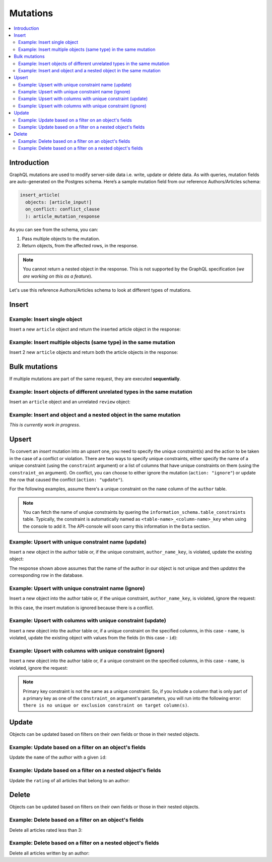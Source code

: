 Mutations
=========

.. contents:: :local:

Introduction
--------------
GraphQL mutations are used to modify server-side data i.e. write, update or delete data. As with queries, mutation fields are auto-generated on the Postgres schema. Here’s a sample mutation field from our reference Authors/Articles schema:

.. code-block:: graphql

    insert_article(
      objects: [article_input!] 
      on_conflict: conflict_clause
      ): article_mutation_response

As you can see from the schema, you can:

#. Pass multiple objects to the mutation.
#. Return objects, from the affected rows, in the response.

.. note::
    
    You cannot return a nested object in the response. This is not supported by the GraphQL specification (*we are working on this as a feature*).

Let's use this reference Authors/Articles schema to look at different types of mutations.


Insert
------

Example: Insert single object
^^^^^^^^^^^^^^^^^^^^^^^^^^^^^
Insert a new ``article`` object and return the inserted article object in the response:

.. graphiql::
   :query:
        mutation insert_article {
            insert_article (
                objects: [
                    {
                        title: "Article 1", 
                        content: "Sample article content",
                        author_id: 3
                    }
                ]
            ) 
            {
                returning {
                  id
                  title
                }
            }
        }
   :response:
        {
            "data": {
                "insert_article": {
                    "affected_rows": 1,
                    "returning": [
                        {
                          "id": 102,
                          "title": "Article 1"
                        }
                    ]
                }
            }
        }

Example: Insert multiple objects (same type) in the same mutation
^^^^^^^^^^^^^^^^^^^^^^^^^^^^^^^^^^^^^^^^^^^^^^^^^^^^^^^^^^^^^^^^^
Insert 2 new ``article`` objects and return both the article objects in the response:

.. graphiql::
   :query:
        mutation insert_article {
            insert_article (
                objects: [
                    {
                        title: "Article 2", 
                        content: "Sample article content",
                        author_id: 4
                    },
                    {
                        title: "Article 3", 
                        content: "Sample article content",
                        author_id: 5
                    }
                ]
            ) 
            {
                returning {
                  id
                  title
                }
            }
        }
   :response:
        {
            "data": {
                "insert_article": {
                    "affected_rows": 1,
                    "returning": [
                        {
                          "id": 102,
                          "title": "Article 1"
                        },
                        {
                          "id": 104,
                          "title": "Article 3"
                        }
                    ]
                }
            }
        }

Bulk mutations
--------------
If multiple mutations are part of the same request, they are executed **sequentially**.

Example: Insert objects of different unrelated types in the same mutation
^^^^^^^^^^^^^^^^^^^^^^^^^^^^^^^^^^^^^^^^^^^^^^^^^^^^^^^^^^^^^^^^^^^^^^^^^
Insert an ``article`` object and an unrelated ``review`` object:

.. graphiql::
   :query:
        mutation insert_article_and_review {
          insert_article(objects: [{title: "Article 6", content: "Sample article content", author_id: 4}]) {
            returning {
              id
              title
            }
          }
          insert_reviews(objects: [{content: "Nice Article!", article_id: 9}]) {
            affected_rows
            returning {
              id
              article_id
            }
          }
        }
   :response:
        {
          "data": {
            "insert_article": {
              "affected_rows": 1,
              "returning": [
                {
                  "id": 109,
                  "title": "Article 6"
                }
              ]
            },
            "insert_reviews": {
              "affected_rows": 1,
              "returning": [
                {
                  "id": 3,
                  "article_id": 9
                }
              ]
            }
          }
        }

Example: Insert and object and a nested object in the same mutation
^^^^^^^^^^^^^^^^^^^^^^^^^^^^^^^^^^^^^^^^^^^^^^^^^^^^^^^^^^^^^^^^^^^
*This is currently work in progress*.

Upsert
------
To convert an *insert* mutation into an *upsert* one, you need to specify the unique constraint(s) and the action to be taken in the case of a conflict or violation. There are two ways to specify unique constraints, either specify the name of a unique constraint (using the ``constraint`` argument) or a list of columns that have unique constraints on them (using the ``constraint_on`` argument). On conflict, you can choose to either ignore the mutation (``action: "ignore"``) or update the row that caused the conflict (``action: "update"``).

For the following examples, assume there's a unique constraint on the ``name`` column of the ``author`` table.

.. note::
    
    You can fetch the name of unqiue constraints by quering the ``information_schema.table_constraints`` table. Typically, the constraint is automatically named as ``<table-name>_<column-name>_key`` when using the console to add it. The API-console will soon carry this information in the ``Data`` section.

Example: Upsert with unique constraint name (update)
^^^^^^^^^^^^^^^^^^^^^^^^^^^^^^^^^^^^^^^^^^^^^^^^^^^^
Insert a new object in the author table or, if the unique constraint, ``author_name_key``, is violated, update the existing object:

.. graphiql::
   :query:
        mutation insert_author {
            insert_author (
                    objects: [
                        {
                        name: "john doe",
                        id:1231
                        }
                    ],
                    on_conflict:{
                    constraint: "author_name_key",
                    action: "update"
                    }
            ) {
                affected_rows
            }
        }
   :response:
        {
            "data": {
                "insert_author": {
                  "affected_rows": 1
                }
            }
        }

The response shown above assumes that the name of the author in our object is not unique and then *updates* the corresponding row in the database.

Example: Upsert with unique constraint name (ignore)
^^^^^^^^^^^^^^^^^^^^^^^^^^^^^^^^^^^^^^^^^^^^^^^^^^^^
Insert a new object into the author table or, if the unique constraint, ``author_name_key``, is violated, ignore the request:

.. graphiql::
   :query:
        mutation insert_author {
            insert_author (
                    objects: [
                        {
                        name: "john doe",
                        id:1231
                        }
                    ],
                    on_conflict:{
                    constraint: "author_name_key",
                    action: "ignore"
                    }
            ) {
                affected_rows
            }
        }
   :response:
        {
            "data": {
                "insert_author": {
                  "affected_rows": 0
                }
            }
        }

In this case, the insert mutation is ignored because there is a conflict.

Example: Upsert with columns with unique constraint (update)
^^^^^^^^^^^^^^^^^^^^^^^^^^^^^^^^^^^^^^^^^^^^^^^^^^^^^^^^^^^^
Insert a new object into the author table or, if a unique constraint on the specified columns, in this case - ``name``, is violated, update the existing object with values from the fields (in this case - ``id``):

.. graphiql::
   :query:
        mutation insert_author {
            insert_author (
                    objects: [
                        {
                        name: "john doe",
                        id:1231
                        }
                    ],
                    on_conflict:{
                    constraint_on: ["name"],
                    action: "update"
                    }
            ) {
                affected_rows
            }
        }
   :response:
        {
            "data": {
                "insert_author": {
                  "affected_rows": 1
                }
            }
        }

Example: Upsert with columns with unique constraint (ignore)
^^^^^^^^^^^^^^^^^^^^^^^^^^^^^^^^^^^^^^^^^^^^^^^^^^^^^^^^^^^^
Insert a new object into the author table or, if a unique constraint on the specified columns, in this case - ``name``, is violated, ignore the request:

.. graphiql::
   :query:
        mutation insert_author {
            insert_author (
                    objects: [
                        {
                        name: "john doe",
                        id:1231
                        }
                    ],
                    on_conflict:{
                    constraint_on: ["name"],
                    action: "ignore"
                    }
            ) {
                affected_rows
            }
        }
   :response:
        {
            "data": {
                "insert_author": {
                  "affected_rows": 0
                }
            }
        }

.. note::
    Primary key constraint is not the same as a unique constraint. So, if you include a column that is only part of a primary key as one of the ``constraint_on`` argument's parameters, you will run into the following error: ``there is no unique or exclusion constraint on target column(s)``.

Update
------
Objects can be updated based on filters on their own fields or those in their nested objects. 

Example: Update based on a filter on an object's fields
^^^^^^^^^^^^^^^^^^^^^^^^^^^^^^^^^^^^^^^^^^^^^^^^^^^^^^^
Update the ``name`` of the author with a given ``id``:

.. graphiql::
   :query:
        mutation update_author{
            update_author(
                where: {id: {_eq:3}},
                _set: {name: "Jane Doe"}
            ) {
                affected_rows
            }
        }
   :response:
        {
            "data": {
                "update_author": {
                  "affected_rows": 1
                }
            }
        }

Example: Update based on a filter on a nested object's fields
^^^^^^^^^^^^^^^^^^^^^^^^^^^^^^^^^^^^^^^^^^^^^^^^^^^^^^^^^^^^^
Update the ``rating`` of all articles that belong to an author:

.. graphiql::
   :query:
        mutation update_ratings{
            update_article(
                where: {author: {name: {_eq:"John Doe"}}},
                _set: {rating: 1}
            ){
                affected_rows
            }
        }
   :response:
        {
            "data": {
                "update_article": {
                "affected_rows": 7
                }
            }
        }

Delete
------
Objects can be updated based on filters on their own fields or those in their nested objects. 

Example: Delete based on a filter on an object's fields
^^^^^^^^^^^^^^^^^^^^^^^^^^^^^^^^^^^^^^^^^^^^^^^^^^^^^^^
Delete all articles rated less than 3:

.. graphiql::
   :query:
        mutation delete_low_rated_articles{
            delete_article(
                where: {rating: {_lt: 3}}
            ) {
                affected_rows
            }
        }
   :response:
        {
            "data": {
                "delete_low_rated_articles": {
                "affected_rows": 49
                }
            }
        }


Example: Delete based on a filter on a nested object's fields
^^^^^^^^^^^^^^^^^^^^^^^^^^^^^^^^^^^^^^^^^^^^^^^^^^^^^^^^^^^^^
Delete all articles written by an author:

.. graphiql::
   :query:
        mutation delete_authors_articles{
            delete_article(
                where: {author: {id: {_eq: 7}}}
            ) {
                affected_rows
            }
        }
   :response:
        {
            "data": {
                "delete_authors_articles": {
                "affected_rows": 1
                }
            }
        }



